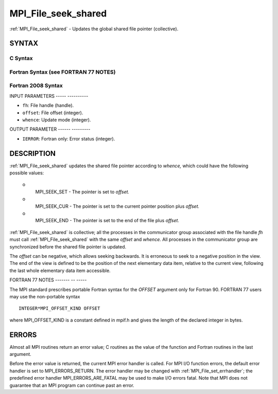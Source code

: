.. _mpi_file_seek_shared:

MPI_File_seek_shared
====================
.. include_body

:ref:`MPI_File_seek_shared` - Updates the global shared file pointer
(collective).

SYNTAX
------


C Syntax
^^^^^^^^

.. code-block:: c
   :linenos:

   #include <mpi.h>
   int MPI_File_seek_shared(MPI_File fh, MPI_Offset offset,
   	int whence)

Fortran Syntax (see FORTRAN 77 NOTES)
^^^^^^^^^^^^^^^^^^^^^^^^^^^^^^^^^^^^^

.. code-block:: fortran
   :linenos:

   USE MPI
   ! or the older form: INCLUDE 'mpif.h'
   MPI_FILE_SEEK_SHARED(FH, OFFSET, WHENCE, IERROR)
   	INTEGER	FH, WHENCE, IERROR
   	INTEGER(KIND=MPI_OFFSET_KIND)	OFFSET

Fortran 2008 Syntax
^^^^^^^^^^^^^^^^^^^

.. code-block:: fortran
   :linenos:

   USE mpi_f08
   MPI_File_seek_shared(fh, offset, whence, ierror)
   	TYPE(MPI_File), INTENT(IN) :: fh
   	INTEGER(KIND=MPI_OFFSET_KIND), INTENT(IN) :: offset
   	INTEGER, INTENT(IN) :: whence
   	INTEGER, OPTIONAL, INTENT(OUT) :: ierror

INPUT PARAMETERS
----- ----------

* ``fh``: File handle (handle). 

* ``offset``: File offset (integer). 

* ``whence``: Update mode (integer). 

OUTPUT PARAMETER
------ ---------

* ``IERROR``: Fortran only: Error status (integer). 

DESCRIPTION
-----------

:ref:`MPI_File_seek_shared` updates the shared file pointer according to
*whence,* which could have the following possible values:

 o
   MPI_SEEK_SET - The pointer is set to *offset.*

 o
   MPI_SEEK_CUR - The pointer is set to the current pointer position
   plus *offset.*

 o
   MPI_SEEK_END - The pointer is set to the end of the file plus
   *offset.*

:ref:`MPI_File_seek_shared` is collective; all the processes in the
communicator group associated with the file handle *fh* must call
:ref:`MPI_File_seek_shared` with the same *offset* and *whence.* All processes
in the communicator group are synchronized before the shared file
pointer is updated.

The *offset* can be negative, which allows seeking backwards. It is
erroneous to seek to a negative position in the view. The end of the
view is defined to be the position of the next elementary data item,
relative to the current view, following the last whole elementary data
item accessible.

FORTRAN 77 NOTES
------- -- -----

The MPI standard prescribes portable Fortran syntax for the *OFFSET*
argument only for Fortran 90. FORTRAN 77 users may use the non-portable
syntax

::

        INTEGER*MPI_OFFSET_KIND OFFSET

where MPI_OFFSET_KIND is a constant defined in mpif.h and gives the
length of the declared integer in bytes.

ERRORS
------

Almost all MPI routines return an error value; C routines as the value
of the function and Fortran routines in the last argument.

Before the error value is returned, the current MPI error handler is
called. For MPI I/O function errors, the default error handler is set to
MPI_ERRORS_RETURN. The error handler may be changed with
:ref:`MPI_File_set_errhandler`; the predefined error handler
MPI_ERRORS_ARE_FATAL may be used to make I/O errors fatal. Note that MPI
does not guarantee that an MPI program can continue past an error.

